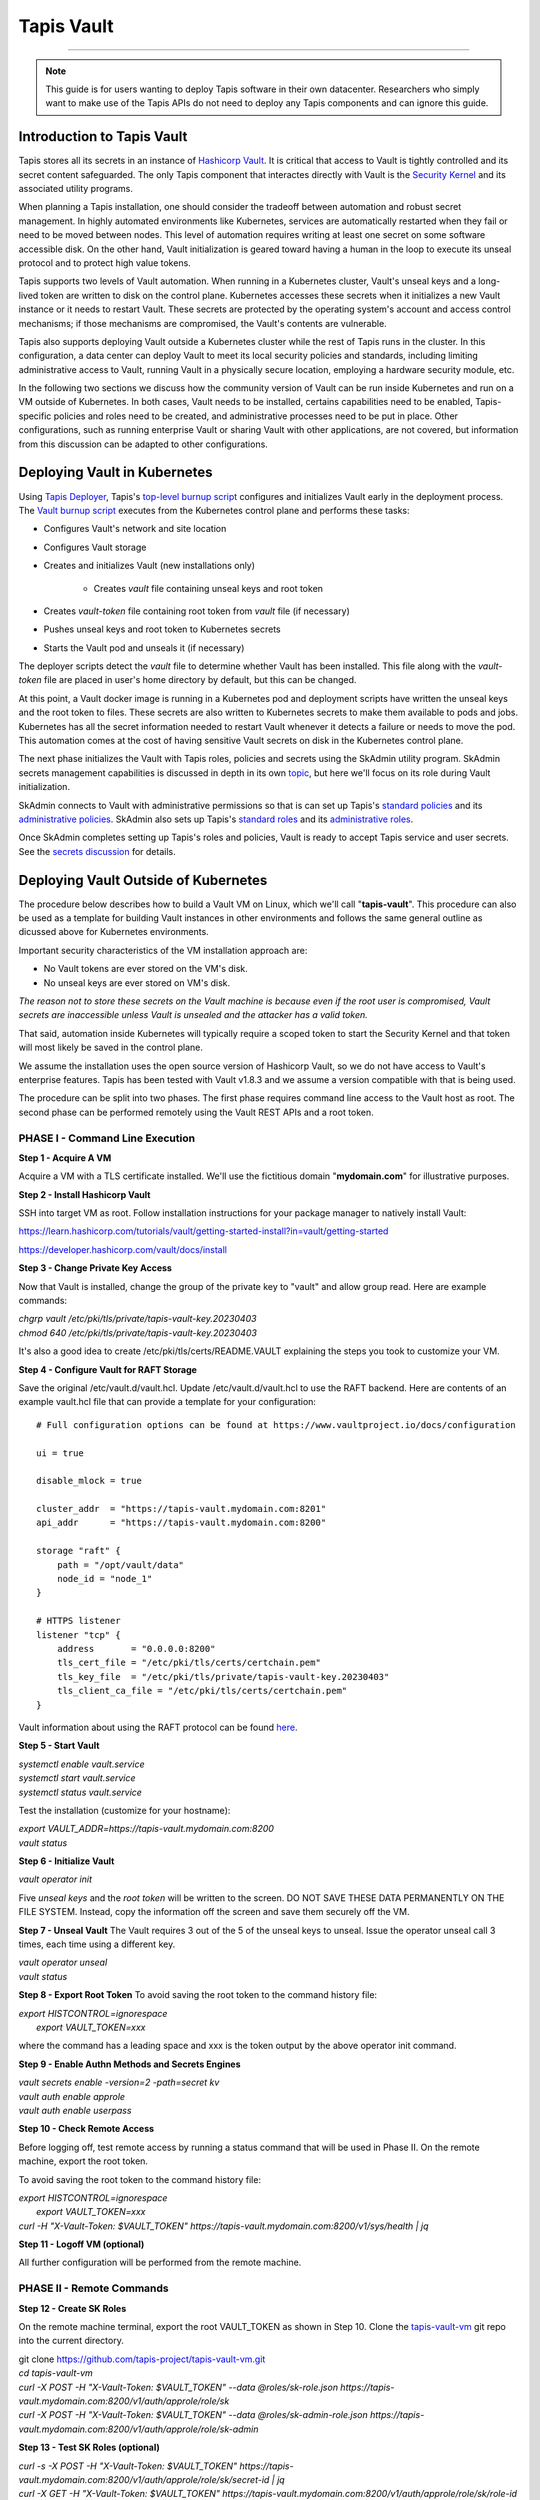 ..
    Comment: Heirarchy of headers will now be!
    1: ### over and under
    2: === under
    3: --- under
    4: ^^^ under
    5: ~~~ under

.. _vault: 

###########
Tapis Vault
###########

.. raw:: html

    <style> .red {color:#FF4136; font-weight:bold; font-size:20px} </style>

.. role:: red


----

.. note::

    This guide is for users wanting to deploy Tapis software in their own datacenter. Researchers who 
    simply want to make use of the Tapis APIs do not need to deploy any Tapis components and can ignore
    this guide.  


Introduction to Tapis Vault
===========================

Tapis stores all its secrets in an instance of `Hashicorp Vault <https://www.hashicorp.com/products/vault>`_.  It is critical that access to Vault is tightly controlled and its secret content safeguarded.  The only Tapis component that interactes directly with Vault is the `Security Kernel <../technical/security.html>`_ and its associated utility programs.

When planning a Tapis installation, one should consider the tradeoff between automation and robust secret management.  In highly automated environments like Kubernetes, services are automatically restarted when they fail or need to be moved between nodes.  This level of automation requires writing at least one secret on some software accessible disk.  On the other hand, Vault initialization is geared toward having a human in the loop to execute its unseal protocol and to protect high value tokens.  

Tapis supports two levels of Vault automation.  When running in a Kubernetes cluster, Vault's unseal keys and a long-lived token are written to disk on the control plane.  Kubernetes accesses these secrets when it initializes a new Vault instance or it needs to restart Vault.  These secrets are protected by the operating system's account and access control mechanisms; if those mechanisms are compromised, the Vault's contents are vulnerable. 

Tapis also supports deploying Vault outside a Kubernetes cluster while the rest of Tapis runs in the cluster.  In this configuration, a data center can deploy Vault to meet its local security policies and standards, including limiting administrative access to Vault, running Vault in a physically secure location, employing a hardware security module, etc.

In the following two sections we discuss how the community version of Vault can be run inside Kubernetes and run on a VM outside of Kubernetes.  In both cases, Vault needs to be installed, certains capabilities need to be enabled, Tapis-specific policies and roles need to be created, and administrative processes need to be put in place.  Other configurations, such as running enterprise Vault or sharing Vault with other applications, are not covered, but information from this discussion can be adapted to other configurations.   

Deploying Vault in Kubernetes
=============================

Using `Tapis Deployer <./deployer.html>`_, Tapis's `top-level burnup script <https://github.com/tapis-project/tapis-deployer/blob/main/playbooks/roles/baseburnup/templates/kube/burnup>`_ configures and initializes Vault early in the deployment process.  The `Vault burnup script <https://github.com/tapis-project/tapis-deployer/blob/main/playbooks/roles/vault/templates/kube/burnup>`_ executes from the Kubernetes control plane and performs these tasks:

- Configures Vault's network and site location 
- Configures Vault storage
- Creates and initializes Vault (new installations only)

   - Creates *vault* file containing unseal keys and root token
- Creates *vault-token* file containing root token from *vault* file (if necessary)
- Pushes unseal keys and root token to Kubernetes secrets
- Starts the Vault pod and unseals it (if necessary)

The deployer scripts detect the *vault* file to determine whether Vault has been installed.  This file along with the *vault-token* file are placed in user's home directory by default, but this can be changed.

At this point, a Vault docker image is running in a Kubernetes pod and deployment scripts have written the unseal keys and the root token to files.  These secrets are also written to Kubernetes secrets to make them available to pods and jobs.  Kubernetes has all the secret information needed to restart Vault whenever it detects a failure or needs to move the pod.  This automation comes at the cost of having sensitive Vault secrets on disk in the Kubernetes control plane. 

The next phase initializes the Vault with Tapis roles, policies and secrets using the SkAdmin utility program.  SkAdmin secrets management capabilities is discussed in depth in its own `topic <secrets.html>`_, but here we'll focus on its role during Vault initialization.  

SkAdmin connects to Vault with administrative permissions so that is can set up Tapis's `standard policies <https://github.com/tapis-project/tapis-deployer/tree/main/playbooks/roles/skadmin/templates/kube/tapis-vault/policies/sk>`_ and its `administrative policies <https://github.com/tapis-project/tapis-deployer/tree/main/playbooks/roles/skadmin/templates/kube/tapis-vault/policies/sk-admin>`_.  
SkAdmin also sets up Tapis's `standard roles <https://github.com/tapis-project/tapis-deployer/blob/main/playbooks/roles/skadmin/templates/kube/tapis-vault/roles/sk-role.json>`_ and its `administrative roles <https://github.com/tapis-project/tapis-deployer/blob/main/playbooks/roles/skadmin/templates/kube/tapis-vault/roles/sk-admin-role.json>`_.

Once SkAdmin completes setting up Tapis's roles and policies, Vault is ready to accept Tapis service and user secrets.  See the `secrets discussion <secrets.html>`_ for details.


Deploying Vault Outside of Kubernetes
=====================================

The procedure below describes how to build a Vault VM on Linux, which we'll call "**tapis-vault**".  This procedure can also be used as a template for building Vault instances in other environments and follows the same general outline as dicussed above for Kubernetes environments.  

Important security characteristics of the VM installation approach are:

- No Vault tokens are ever stored on the VM's disk.
- No unseal keys are ever stored on VM's disk.

*The reason not to store these secrets on the Vault machine is because even if the root user is compromised, Vault secrets are inaccessible unless Vault is unsealed and the attacker has a valid token.*  

That said, automation inside Kubernetes will typically require a scoped token to start the Security Kernel and that token will most likely be saved in the control plane.

We assume the installation uses the open source version of Hashicorp Vault, so we do not have access to Vault's enterprise features.  Tapis has been tested with Vault v1.8.3 and we assume a version compatible with that is being used.

The procedure can be split into two phases.  The first phase requires command line access to the Vault host as root.  The second phase can be performed remotely using the Vault REST APIs and a root token.  

PHASE I - Command Line Execution
--------------------------------

**Step 1 - Acquire A VM**

Acquire a VM with a TLS certificate installed.  We'll use the fictitious domain "**mydomain.com**" for illustrative purposes.

**Step 2 - Install Hashicorp Vault**

SSH into target VM as root.  Follow installation instructions for your package manager to natively install Vault: 

https://learn.hashicorp.com/tutorials/vault/getting-started-install?in=vault/getting-started

https://developer.hashicorp.com/vault/docs/install

**Step 3 - Change Private Key Access**

Now that Vault is installed, change the group of the private key to "vault" and allow group read.  Here are example commands:

| *chgrp vault /etc/pki/tls/private/tapis-vault-key.20230403*
| *chmod 640 /etc/pki/tls/private/tapis-vault-key.20230403*

It's also a good idea to create /etc/pki/tls/certs/README.VAULT explaining the steps you took to customize your VM.

**Step 4 - Configure Vault for RAFT Storage**

Save the original /etc/vault.d/vault.hcl.  Update /etc/vault.d/vault.hcl to use the RAFT backend.  Here are contents of an example vault.hcl file that can provide a template for your configuration::

    # Full configuration options can be found at https://www.vaultproject.io/docs/configuration

    ui = true

    disable_mlock = true

    cluster_addr  = "https://tapis-vault.mydomain.com:8201"
    api_addr      = "https://tapis-vault.mydomain.com:8200"

    storage "raft" {
        path = "/opt/vault/data"
        node_id = "node_1"
    }

    # HTTPS listener
    listener "tcp" {
        address       = "0.0.0.0:8200"
        tls_cert_file = "/etc/pki/tls/certs/certchain.pem"
        tls_key_file  = "/etc/pki/tls/private/tapis-vault-key.20230403"
        tls_client_ca_file = "/etc/pki/tls/certs/certchain.pem"
    }

Vault information about using the RAFT protocol can be found `here <https://developer.hashicorp.com/vault/docs/internals/integrated-storage>`_.

**Step 5 - Start Vault**

| *systemctl enable vault.service*
| *systemctl start  vault.service*
| *systemctl status vault.service*

Test the installation (customize for your hostname):

| *export VAULT_ADDR=https://tapis-vault.mydomain.com:8200*
| *vault status*

**Step 6 - Initialize Vault**

*vault operator init*

Five *unseal keys* and the *root token* will be written to the screen.  DO NOT SAVE THESE DATA PERMANENTLY ON THE FILE SYSTEM.  Instead, copy the information off the screen and save them securely off the VM.

**Step 7 - Unseal Vault**
The Vault requires 3 out of the 5 of the unseal keys to unseal.  Issue the operator unseal call 3 times, each time using a different key.

| *vault operator unseal*
| *vault status*

**Step 8 - Export Root Token**
To avoid saving the root token to the command history file:  

| *export HISTCONTROL=ignorespace* 
|   *export VAULT_TOKEN=xxx*

where the command has a leading space and xxx is the token output by the above operator init command.

**Step 9 - Enable Authn Methods and Secrets Engines**

| *vault secrets enable -version=2 -path=secret kv*
| *vault auth enable approle*
| *vault auth enable userpass*

**Step 10 - Check Remote Access**

Before logging off, test remote access by running a status command that will be used in Phase II.  On the remote machine, export the root token.  

To avoid saving the root token to the command history file:  

| *export HISTCONTROL=ignorespace*
|   *export VAULT_TOKEN=xxx*
| *curl -H "X-Vault-Token: $VAULT_TOKEN" https://tapis-vault.mydomain.com:8200/v1/sys/health | jq* 

**Step 11 - Logoff VM (optional)**

All further configuration will be performed from the remote machine.

PHASE II - Remote Commands
--------------------------

**Step 12 - Create SK Roles**

On the remote machine terminal, export the root VAULT_TOKEN as shown in Step 10.  Clone the `tapis-vault-vm <https://github.com/tapis-project/tapis-vault-vm>`_ git repo into the current directory.

| git clone https://github.com/tapis-project/tapis-vault-vm.git
| *cd tapis-vault-vm*

| *curl -X POST -H "X-Vault-Token: $VAULT_TOKEN" --data @roles/sk-role.json https://tapis-vault.mydomain.com:8200/v1/auth/approle/role/sk*

| *curl -X POST -H "X-Vault-Token: $VAULT_TOKEN" --data @roles/sk-admin-role.json https://tapis-vault.mydomain.com:8200/v1/auth/approle/role/sk-admin*

**Step 13 - Test SK Roles (optional)**

| *curl -s -X POST -H "X-Vault-Token: $VAULT_TOKEN" https://tapis-vault.mydomain.com:8200/v1/auth/approle/role/sk/secret-id | jq*

| *curl -X GET -H "X-Vault-Token: $VAULT_TOKEN" https://tapis-vault.mydomain.com:8200/v1/auth/approle/role/sk/role-id | jq*

**Step 14 - Create Roles and Policies**

The tapis-vault/CreatePolicies.sh script encapsulates basic policy and role creation needed for Tapis to function.  See comments in the script for details, but basically the script requires:

- The current directory to be tapis-vault.
- The VAULT_TOKEN environment variable be set to a root token.
- The DNS name of the new Vault VM be provided on the command line.
- Requirements 1 and 2 where already set in the previous two steps, so an invocation of the script looks like this (but with your VM):

| *./CreatePolicies.sh tapis-vault.mydomain.com*

**Step 15 - View Roles (optional)**
Each of the roles referenced in CreatePolicies.sh should be returned.

| *curl -H "X-Vault-Token: $VAULT_TOKEN" https://tapis-vault.mydomain.com:8200/v1/auth/approle/role/sk | jq*

| *curl -H "X-Vault-Token: $VAULT_TOKEN" https://tapis-vault.mydomain.com:8200/v1/auth/approle/role/sk-admin | jq*

**Step 16 - View Policies (optional)**

Each of the policies listed in CreatePolicies.sh should be returned.

| *curl -s -H "X-Vault-Token: $VAULT_TOKEN" https://tapis-vault.mydomain.com:8200/v1/sys/policy | jq*

| *curl -s -H "X-Vault-Token: $VAULT_TOKEN" https://tapis-vault.mydomain.com:8200/v1/sys/policy/tapis/sk-acl | jq*

**Step 17 - Create tapisroot Token**

The tapisroot token is a root token that should be used instead of the original root token generated by Vault.  It tapisroot gets compromised it can easily be revoked and replaced.  

Create a file named tapisroot.json with the content::


    {
        "display_name": "tapisroot",
        "policies": [ "root" ],
        "ttl": 0 
    }

Run this command:

| *curl -X POST -s -H "X-Vault-Token: $VAULT_TOKEN" --data @tapisroot.json https://tapis-vault.mydomain.com:8200/v1/auth/token/create | jq*

Save the returned "client_token" in a secure place, such as stache or wherever you saved the original root token and unseal keys.

**Step 18 - Test tapisroot Token (optional)**

To avoid saving the root token to the command history file:  

| *export HISTCONTROL=ignorespace*
|   *export TAPIS_ROOT_TOKEN=xxx*

| *curl -X GET -H "X-Vault-Token: $TAPIS_ROOT_TOKEN" https://tapis-vault.mydomain.com:8200/v1/auth/approle/role/sk/role-id | jq*

| *curl -s -X POST -H "X-Vault-Token: $TAPIS_ROOT_TOKEN" https://tapis-vault.mydomain.com:8200/v1/auth/approle/role/sk/secret-id | jq*   

**Step 19 - Remove Secrets from History**

Remove any commands that leaked secrets into the history file.  Enter "history" to see the numbered history records.  To remove by line number:  

| *history -d <line number>*


Vault Backup
=====================================

Tapis configures Vault to run with the `raft <https://developer.hashicorp.com/vault/docs/internals/integrated-storage>`_ storage type by default, which allows Vault to operate normally while its database is backed up.  Vault provides these two administrative `commands <https://developer.hashicorp.com/vault/docs/commands/operator/raft>`_ to save and restore backups:

- *vault operator raft snapshot save <outfile>*
- *vault operator raft snapshot restore <infile>*

Tapis fills the gap in Vault's community edition support by automating periodic backups in Vault VM environments.  The `tapis-vaultbackup <https://github.com/tapis-project/tapis-vaultbackup>`_ repository contains a backup utility program's source code and documentation.  The program can be started in a secure manner to periodically takes snapshots of the Vault database (once a day by default).  The program runs as a daemon until it's shutdown.  Typically, a separate cron job is set up to copy the backup files from the VM to one or more remote data stores as local policy dictates. 

The program is written in Java and packaged as a self-contained executable.  The executable is then packaged into an rpm for use on operating systems that support that package manager.  There are no plans to support other package managers or container runtimes, but everything needed for such support is available in the repository.         


Vault Export
=====================================

The SkExport utility program provides a quick way to extract many Tapis secrets from Vault.  The output is written to stdout as either JSON data or key/value pairs.  One use of this program is to acquire Tapis service secrets and then to inject them into docker containers as environment variables.  SkExport `source code <https://github.com/tapis-project/tapis-security/tree/dev/tapis-securitylib/src/main/java/edu/utexas/tacc/tapis/security/commands/aux/export>`_ is part of the Security Kernel library and is available as a docker `image <https://hub.docker.com/repository/docker/tapis/securityexport/general>`_.

SkExport parameters::

 SkExport [options...]
  -format (--format) [JSON | ENV] : JSON writes raw Vault data, ENV writes key=value (default: ENV)
  -help (--help)                  : display help information (default: false)
  -nosan (--nosanitize)           : don''t replace unsupported characters with underscore when -format=ENV (default is to sanitize)
  -noskip (--noskipusersecrets)   : don''t skip user secrets (default is to skip)
  -quote (--quoteenv)             : enclose secret values in single quotes when -format=ENV (default: false)
  -v (--verbose)                  : output statistics in addition to secrets (default no statistics)
  -vtok (--vaulttoken) VAL        : Vault token with proper authorization
  -vurl (--vaulturl) VAL          : Vault URL including port, ex: http(s)://host:32342

Running SkExport
----------------

The easiest way to execute SkExport is to run its docker image.  The *-vtok* and *-vurl* parameters are required.  Here's an example of how to export the tapis service secrets (user and system secrets are skipped) in environment variable format with the values single quoted::

    export SKEXPORT_PARMS='-quote -vtok xxxx -vurl https://tapis-vault.mydomain.com:8200'
    docker run --env SKEXPORT_PARMS tapis/securityexport

This example outputs JSON data::

    export SKEXPORT_PARMS='-format=JSON -vtok xxxx -vurl https://tapis-vault.mydomain.com:8200'
    docker run --env SKEXPORT_PARMS tapis/securityexport

Since a token with at least as much authorization as the Security Kernel's token must be used to extract secrets from Vault, and since secrets are being output in the clear, it's important to take proper security precautions when using SkExport.  These precautions include not leaving tokens or secrets in files and deleting sensitive information from the command line history file. 

